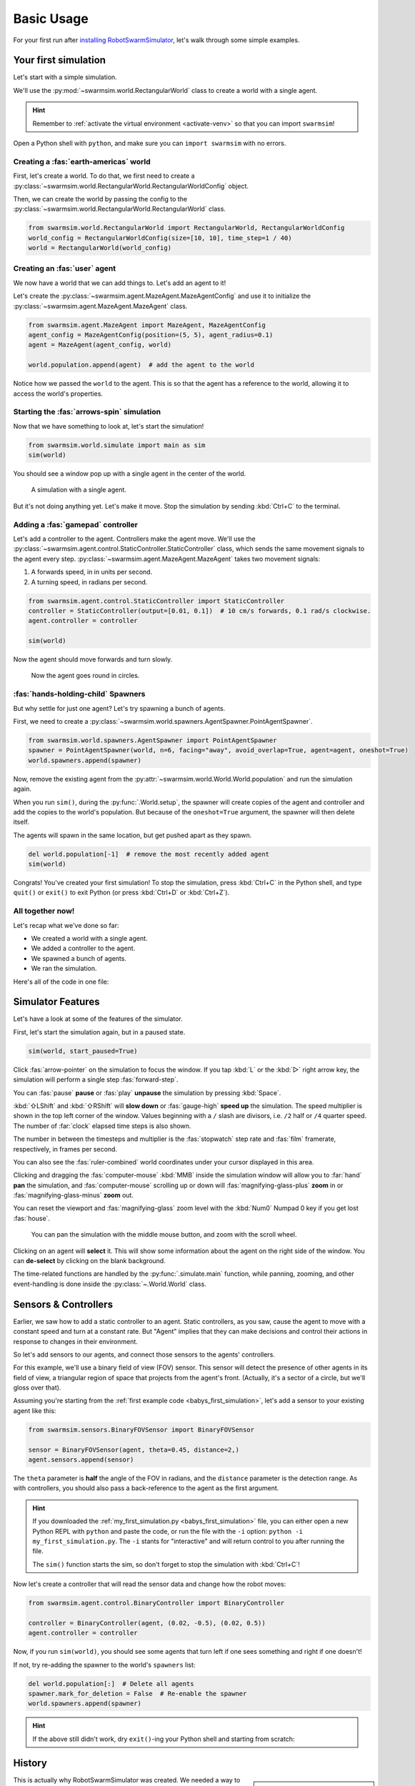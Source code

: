 ***********
Basic Usage
***********

For your first run after `installing RobotSwarmSimulator <guide/install>`_, let's walk through some simple examples.


Your first simulation
=====================

Let's start with a simple simulation.

We'll use the :py:mod:`~swarmsim.world.RectangularWorld` class to create a world with a single agent.

.. hint::

   Remember to :ref:`activate the virtual environment <activate-venv>` so that you can import ``swarmsim``!

Open a Python shell with ``python``, and make sure you can ``import swarmsim`` with no errors.

.. code-block:: python-console
   :caption: ``python``

   Python 3.11.0 (or newer)
   Type "help", "copyright", "credits" or "license" for more information.
   >>> import swarmsim
   >>>


Creating a :fas:`earth-americas` world
----------------------------------------

First, let's create a world. To do that, we first need to create a
:py:class:`~swarmsim.world.RectangularWorld.RectangularWorldConfig` object.

Then, we can create the world by passing the config to the
:py:class:`~swarmsim.world.RectangularWorld.RectangularWorld` class.

.. code-block:: python

   from swarmsim.world.RectangularWorld import RectangularWorld, RectangularWorldConfig
   world_config = RectangularWorldConfig(size=[10, 10], time_step=1 / 40)
   world = RectangularWorld(world_config)


Creating an :fas:`user` agent
-----------------------------

We now have a world that we can add things to. Let's add an agent to it!

Let's create the :py:class:`~swarmsim.agent.MazeAgent.MazeAgentConfig`
and use it to initialize the :py:class:`~swarmsim.agent.MazeAgent.MazeAgent` class.

.. code-block:: python

   from swarmsim.agent.MazeAgent import MazeAgent, MazeAgentConfig
   agent_config = MazeAgentConfig(position=(5, 5), agent_radius=0.1)
   agent = MazeAgent(agent_config, world)

   world.population.append(agent)  # add the agent to the world

Notice how we passed the ``world`` to the agent. This is so that the agent
has a reference to the world, allowing it to access the world's properties.


Starting the :fas:`arrows-spin` simulation
------------------------------------------

Now that we have something to look at, let's start the simulation!

.. code-block:: python

   from swarmsim.world.simulate import main as sim
   sim(world)

You should see a window pop up with a single agent in the center of the world.

.. figure:: /i/rss-hes_just_sitting_there_menacingly.png
   :width: 70 %
   :alt: A simulation with a single agent

   A simulation with a single agent.

But it's not doing anything yet. Let's make it move.
Stop the simulation by sending :kbd:`Ctrl+C` to the terminal.


Adding a :fas:`gamepad` controller
----------------------------------

Let's add a controller to the agent. Controllers make the agent move.
We'll use the :py:class:`~swarmsim.agent.control.StaticController.StaticController` class,
which sends the same movement signals to the agent every step.
:py:class:`~swarmsim.agent.MazeAgent.MazeAgent` takes two movement signals:

1. A forwards speed, in in units per second.
2. A turning speed, in radians per second.

.. code-block:: python

   from swarmsim.agent.control.StaticController import StaticController
   controller = StaticController(output=[0.01, 0.1])  # 10 cm/s forwards, 0.1 rad/s clockwise.
   agent.controller = controller

   sim(world)

Now the agent should move forwards and turn slowly.

.. figure:: /i/rss-you_spin_me_right_round.gif
   :width: 70 %
   :alt: Agent spinning in circle

   Now the agent goes round in circles.


:fas:`hands-holding-child` Spawners
-----------------------------------

But why settle for just one agent? Let's try spawning a bunch of agents.

First, we need to create a :py:class:`~swarmsim.world.spawners.AgentSpawner.PointAgentSpawner`.

.. code-block:: python

   from swarmsim.world.spawners.AgentSpawner import PointAgentSpawner
   spawner = PointAgentSpawner(world, n=6, facing="away", avoid_overlap=True, agent=agent, oneshot=True)
   world.spawners.append(spawner)

Now, remove the existing agent from the :py:attr:`~swarmsim.world.World.World.population`
and run the simulation again.

When you run ``sim()``, during the :py:func:`.World.setup`\ , the spawner will create copies of the agent and
controller and add the copies to the world's population. But because of the ``oneshot=True`` argument,
the spawner will then delete itself.

The agents will spawn in the same location, but get pushed apart as they spawn.

.. code-block:: python

   del world.population[-1]  # remove the most recently added agent
   sim(world)


Congrats! You've created your first simulation!
To stop the simulation, press :kbd:`Ctrl+C` in the Python shell,
and type ``quit()`` or ``exit()`` to exit Python (or press :kbd:`Ctrl+D` or :kbd:`Ctrl+Z`).


All together now!
-----------------

.. image:: /i/rss-tutorial_circling.png
   :align: right
   :width: 45 %
   :alt: Six agents in a world

Let's recap what we've done so far:

* We created a world with a single agent.
* We added a controller to the agent.
* We spawned a bunch of agents.
* We ran the simulation.


.. _babys_first_simulation:

Here's all of the code in one file:

.. code-block:: python
   :caption: ``my_first_simulation.py``

   from swarmsim.world.RectangularWorld import RectangularWorld, RectangularWorldConfig
   from swarmsim.agent.control.StaticController import StaticController
   from swarmsim.world.spawners.AgentSpawner import PointAgentSpawner
   from swarmsim.agent.MazeAgent import MazeAgent, MazeAgentConfig
   from swarmsim.world.simulate import main as sim

   world_config = RectangularWorldConfig(size=(10, 10), time_step=1 / 40)
   world = RectangularWorld(world_config)
   controller = StaticController(output=[0.01, 0])
   agent = MazeAgent(MazeAgentConfig(position=(5, 5), agent_radius=0.1,
                                     controller=controller), world)
   spawner = PointAgentSpawner(world, n=6, facing="away", avoid_overlap=True,
                               agent=agent, mode="oneshot")
   world.spawners.append(spawner)

   sim(world)


Simulator Features
==================

Let's have a look at some of the features of the simulator.

First, let's start the simulation again, but in a paused state.

.. code-block:: python

   sim(world, start_paused=True)

Click :fas:`arrow-pointer` on the simulation to focus the window. If you tap :kbd:`L` or the :kbd:`▷` right arrow key,
the simulation will perform a single step :fas:`forward-step`.

You can :fas:`pause` **pause** or :fas:`play` **unpause** the simulation by pressing :kbd:`Space`.

:kbd:`⇧LShift` and :kbd:`⇧RShift` will **slow down** or :fas:`gauge-high` **speed up** the simulation.
The speed multiplier is shown in the top left corner of the window. Values beginning with a ``/`` slash
are divisors, i.e. ``/2`` half or ``/4`` quarter speed. The number of :far:`clock` elapsed time steps is also shown.

The number in between the timesteps and multiplier is the :fas:`stopwatch` step rate and :fas:`film` framerate, respectively, in frames per second.

You can also see the :fas:`ruler-combined` world coordinates under your cursor displayed in this area.

Clicking and dragging the :fas:`computer-mouse` :kbd:`MMB` inside the simulation window will
allow you to :far:`hand` **pan** the simulation, and :fas:`computer-mouse` scrolling up or down will
:fas:`magnifying-glass-plus` **zoom** in or :fas:`magnifying-glass-minus` **zoom** out.

You can reset the viewport and :fas:`magnifying-glass` zoom level with the :kbd:`Num0` Numpad 0 key if you get lost :fas:`house`\ .



.. figure:: /i/rss-panzoom.gif
   :width: 70 %
   :alt: Panning inside the simulation window

   You can pan the simulation with the middle mouse button, and zoom with the scroll wheel.


.. image:: /i/rss-agent_selected.png
   :width: 70 %
   :alt: Agent selected
   :align: left

Clicking on an agent will **select** it. This will show some information about the agent on the right side of the window.
You can **de-select** by clicking on the blank background.

The time-related functions are handled by the :py:func:`.simulate.main` function, while panning, zooming, and other
event-handling is done inside the :py:class:`~.World.World` class.


Sensors & Controllers
=====================

Earlier, we saw how to add a static controller to an agent.
Static controllers, as you saw, cause the agent to move with a constant
speed and turn at a constant rate. But "Agent" implies that they can make
decisions and control their actions in response to changes in their environment.

So let's add sensors to our agents, and connect those sensors
to the agents' controllers.

For this example, we'll use a binary field of view (FOV) sensor.
This sensor will detect the presence of other agents in its field of view,
a triangular region of space that projects from the agent's front. (Actually, it's
a sector of a circle, but we'll gloss over that).

Assuming you're starting from the :ref:`first example code <babys_first_simulation>`\ ,
let's add a sensor to your existing agent like this:

.. code-block:: python

    from swarmsim.sensors.BinaryFOVSensor import BinaryFOVSensor

    sensor = BinaryFOVSensor(agent, theta=0.45, distance=2,)
    agent.sensors.append(sensor)

The ``theta`` parameter is **half** the angle of the FOV in radians, and the
``distance`` parameter is the detection range. As with controllers, you should also
pass a back-reference to the agent as the first argument.

.. hint::

   If you downloaded the :ref:`my_first_simulation.py <babys_first_simulation>` file,
   you can either open a new Python REPL with ``python`` and paste the code, or run
   the file with the ``-i`` option: ``python -i my_first_simulation.py``. The ``-i``
   stants for "interactive" and will return control to you after running the file.

   The ``sim()`` function starts the sim, so don't forget to stop the simulation with :kbd:`Ctrl+C`\ !


Now let's create a controller that will read the sensor data and change how the robot moves:

.. code-block:: python

   from swarmsim.agent.control.BinaryController import BinaryController

   controller = BinaryController(agent, (0.02, -0.5), (0.02, 0.5))
   agent.controller = controller

Now, if you run ``sim(world)``\ , you should see some agents that turn left if one sees something and right if one doesn't!

If not, try re-adding the spawner to the world's ``spawners`` list:

.. code-block:: python

   del world.population[:]  # Delete all agents
   spawner.mark_for_deletion = False  # Re-enable the spawner
   world.spawners.append(spawner)

.. dropdown:: Why did that work?
   :color: secondary
   :icon: light-bulb

   Depending on exactly how you set things up before this section, there's a chance nothing happened.
   Or, you might be wondering why you didn't need to re-define a new ``Spawner()`` instance to
   get the new agent.

   There's a couple things going on here.

   1. The ``Spawner()`` has the ``mode='oneshot'`` argument, which will set its ``spawner.mark_for_deletion``
   flag to ``True`` after the first simulation step, otherwise it would create new agents
   on every ``step()`` (bad). This doesn't mean the spawner deletes itself,
   but the world will simply remove it from its :py:attr:`~swarmsim.world.World.spawners` list.
   So, you don't need to re-define the spawner, you already created it before and can just
   *un-mark it for deletion* and add it back to the ``spawners`` list.

   2. Our :py:mod:`~swarmsim.spawners.AgentSpawner` stores either a config
   for the agent parameters, or in this example, a **reference** to the actual agent itself.
   In the case of the latter, the spawner will attempt to make a :py:func:`~copy.deepcopy`
   of the ``agent`` we gave it earlier. Because ``agent`` is a reference to the agent
   we created earlier, and because we modified the same reference to ``agent`` by setting
   ``agent.controller = controller``, you're modifying *the same* ``agent`` object that
   the spawner has. If you create a new ``agent`` instance and assign it with ``agent = Agent(...)``,
   the spawner will not have access to it automatically.

   .. rubric:: Exercise

   One way to understand this would be to try adding your ``agent`` to the ``world.population``
   multiple times.

   .. code-block:: python

      world.population.append(agent)
      world.population.append(agent)
      world.population.append(agent)

   You won't see three new agents, **just one**. This is because *you didn't create copies* of ``agent``,
   the world just has three extra **references** to the same ``agent`` in the population list.
   This means that we're calling ``agent.step()`` three times as often now, but it's still only
   the same actual agent.


.. hint::

   If the above still didn't work, dry ``exit()``\ -ing your Python shell and starting
   from scratch:

   .. toggle::

      .. code-block:: python
         :caption: ``milling.py``
         :class: dropdown

         from swarmsim.world.RectangularWorld import RectangularWorld, RectangularWorldConfig
         from swarmsim.agent.control.BinaryController import BinaryController
         from swarmsim.world.spawners.AgentSpawner import PointAgentSpawner
         from swarmsim.agent.MazeAgent import MazeAgent, MazeAgentConfig
         from swarmsim.sensors.BinaryFOVSensor import BinaryFOVSensor
         from swarmsim.world.simulate import main as sim

         world_config = RectangularWorldConfig(size=(10, 10), time_step=1 / 40)
         world = RectangularWorld(world_config)
         agent = MazeAgent(MazeAgentConfig(position=(5, 5), agent_radius=0.1), world)
         sensor = BinaryFOVSensor(agent, theta=0.45, distance=2,)
         agent.sensors.append(sensor)
         controller = BinaryController(agent, (0.02, -0.5), (0.02, 0.5))
         agent.controller = controller
         spawner = PointAgentSpawner(world, n=6, facing="away", avoid_overlap=True,
                                     agent=agent, mode="oneshot")
         world.spawners.append(spawner)

         sim(world)

History
=======

.. card::
   :img-top: /i/rss-first_milling.png

   This circular formation is an example of milling!

   In 2014, a group of researchers discovered that a simple rule could be used to
   create this milling formation [#gauci_evolving]_.

   You can even mill with a group of humans! The rule is simple:

      If you see someone, turn left.

      If you don't see anyone, turn right.

   However, the speed is important to get right. In fact, if you adjust the :fas:`gauge-high` speed and how
   quickly you :fas:`arrows-turn-to-dots` turn, you can create a variety of different behaviors, not just milling.

.. sidebar::

   Ants can also mill! `Ant mills <https://en.wikipedia.org/wiki/Ant_mill>`_
   are an example of emergent behaviors.

   .. image:: /i/ant_mill.gif
      :alt: Ants milling
      :loading: lazy

   img: Clemzouzou69, `CC BY-SA 4.0 <https://creativecommons.org/licenses/by-sa/4.0>`_, via `Wikimedia Commons <https://commons.wikimedia.org/wiki/File:Ant_mill.gif>`_

This is actually why RobotSwarmSimulator was created. We needed a way to test what
swarm behaviors result from different :fas:`gauge-high` speeds and :fas:`rotate-right` turning rates.

We've used it to automatically discover interesting behaviors [#novel_discovery]_ [#novel_human]_,
train Spiking Neural Networks [#snnicons]_, and even train real robots [#snnnice]_!

.. note::

   That's also why the package is called :py:mod:`swarmsim`\ .


YAML Configuration
==================

So far, we've only been configuring our world and agents using Python code.

This has benefits, but it's not the only way to configure RobotSwarmSimulator.
You can also use a YAML file to configure your world and agents.

Let's start by replicating the previous example, but this time we'll use a YAML file.

First, let's create a new file called ``world.yaml`` and add the following:

.. code-block:: yaml
   :caption: ``world.yaml``

    type: "RectangularWorld"
    size: [10, 10]
    time_step: !np 1 / 40
    spawners:
      - type: "PointAgentSpawner"
        n: 6
        facing: "away"
        avoid_overlap: true
        mode: oneshot
        agent:
          type: "MazeAgent"
          position: [5, 5]
          agent_radius: 0.1
          sensors:
            - type: "BinaryFOVSensor"
              theta: 0.45
              distance: 2
          controller:
            type: "BinaryController"
            a: [0.02, -0.5]
            b: [0.02, 0.5]

Then, let's create a python file or open a new Python shell and run the following:

.. code-block:: python
   :caption: ``run.py``

   from swarmsim.world.RectangularWorld import RectangularWorld
   from swarmsim.world.simulate import main as sim

   world_config = RectangularWorldConfig.from_yaml('world.yaml')

   sim(world_config)

.. hint::

   You can run the file with ``python run.py`` or ``python -i run.py``\ .
   Make sure your ``world.yaml`` file is in the same directory as ``run.py``\ .

You should see the same milling formation as before.

What just happened?
-------------------

:py:mod:`~swarmsim.world`\ s and :py:mod:`~swarmsim.agent`\ s use Config classes,
but to see configuration options for sensors, controllers, and spawners, the arguments are simply
passed as a ``dict`` to the constructors.

The ``world.yaml`` file is a YAML file that describes the world, and :py:meth:`.RectangularWorldConfig.from_yaml`
loads it as a ``dict`` and turns it into a :py:class:`~swarmsim.world.RectangularWorld.RectangularWorldConfig`\ .
Just as ``dict``\ s can contain nested ``dict``\ s, Configs can contain other configs, so the ``spawners:`` sequence
becomes a list of dictionaries, which are then turned into :py:class:`~swarmsim.world.spawners.AgentSpawner.AgentSpawner`\ s.

We cover the order that things are initialized in :ref:`initialization_order`\ .

.. card::

   **Exercise**
   ^^^

   Try changing the parameters in the ``world.yaml`` file and see what happens.

   You can also try adding a single agent to the ``world.population`` list
   adding the ``agents: `` sequence to the ``world.yaml`` file.

   If you've never used YAML before, check out `Learn YAML in Y minutes <https://learnxinyminutes.com/docs/yaml/>`_


What can I change?
==================

If you tried the exercise above, you might be wondering what the parameters are
called and what they do. This information can be gleaned from the :doc:`/api/index`\ .

For example, the options for configuring ``RectangularWorld`` are the parameters
for the :py:class:`~swarmsim.world.RectangularWorld.RectangularWorldConfig` class, which
also inherits options and defaults from the :py:class:`~swarmsim.world.World.AbstractWorldConfig` class.

Similarly, the options for configuring ``MazeAgent`` are the parameters
for the :py:class:`~swarmsim.agent.MazeAgent.MazeAgentConfig` class, and so on.

For objects that don't use Config classes, such as sensors, controllers, and spawners,
remember that the arguments are simply passed as a ``dict`` to the constructors. So the
options are the parameters for the constructor. This is how you might set the controller
of an agent to a :py:mod:`~swarmsim.agent.control.BinaryController`\ :

.. grid:: 2
   :gutter: 3

   .. grid-item::

      .. code-block:: python
         :caption: Python

         agent.controller = BinaryController(agent
             a=(0.02, -0.5),
             b=(0.02, 0.5)
         )

   .. grid-item::

      .. code-block:: yaml
         :caption: YAML

         controller:
           type: "BinaryController"
           a: [0.02, -0.5]
           b: [0.02, 0.5]

.. todo::

   * new controller type tutorial
   * new sensor type tutorial
   * metrics tutorial
   * advanced yaml tutorial (np, include)
   * new agent type tutorial
   * world objects tutorial

   * add pictures and animated gifs


.. rubric:: Citations

.. [#gauci_evolving] \M. Gauci, J. Chen, T. J. Dodd, and R. Groß, “Evolving Aggregation Behaviors in Multi-Robot Systems with Binary Sensors,” 2014, doi: `10.1007/978-3-642-55146-8_25 <https://doi.org/10.1007/978-3-642-55146-8_25>`_.

.. [#novel_discovery] \D. S. Brown, R. Turner, O. Hennigh, and S. Loscalzo, “Discovery and Exploration of Novel Swarm Behaviors Given Limited Robot Capabilities,” 2018, doi: `10.1007/978-3-319-73008-0_31 <https://doi.org/10.1007/978-3-319-73008-0_31>`_.

.. [#novel_human] \C. Mattson and D. S. Brown, “Leveraging Human Feedback to Evolve and Discover Novel Emergent Behaviors in Robot Swarms,” Jul. 2023, `doi: 10.1145/3583131.3590443 <https://doi.org/10.1145/3583131.3590443>`_.

.. [#snnicons] \K. Zhu et al., “Spiking Neural Networks as a Controller for Emergent Swarm Agents,” Jul. 2024, doi: `10.1109/ICONS62911.2024.00055 <https://doi.org/10.1109/ICONS62911.2024.00055>`_.

.. [#snnnice] \K. Zhu, S. Snyder, R. Vega, M. Parsa, and C. Nowzari, “A Milling Swarm of Ground Robots using Spiking Neural Networks.” at the 2025 Neuro Inspired Computational Elements (NICE), Mar. 2025.

